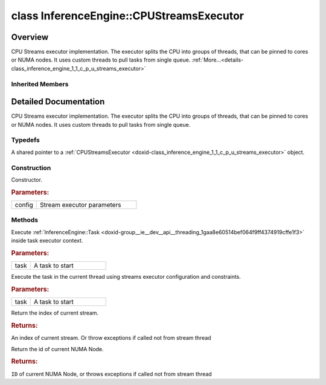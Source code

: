 .. index:: pair: class; InferenceEngine::CPUStreamsExecutor
.. _doxid-class_inference_engine_1_1_c_p_u_streams_executor:

class InferenceEngine::CPUStreamsExecutor
=========================================



Overview
~~~~~~~~

CPU Streams executor implementation. The executor splits the CPU into groups of threads, that can be pinned to cores or NUMA nodes. It uses custom threads to pull tasks from single queue. :ref:`More...<details-class_inference_engine_1_1_c_p_u_streams_executor>`


.. ref-code-block:: cpp
	:class: doxyrest-overview-code-block

	#include <ie_cpu_streams_executor.hpp>
	
	class CPUStreamsExecutor: public :ref:`InferenceEngine::IStreamsExecutor<doxid-class_inference_engine_1_1_i_streams_executor>`
	{
	public:
		// typedefs
	
		typedef std::shared_ptr<CPUStreamsExecutor> :ref:`Ptr<doxid-class_inference_engine_1_1_c_p_u_streams_executor_1ae13e161343d66f87e22917094ce0f130>`;

		// construction
	
		:ref:`CPUStreamsExecutor<doxid-class_inference_engine_1_1_c_p_u_streams_executor_1a32565ab4e3b09e8b79c5e21921760338>`(const :ref:`Config<doxid-struct_inference_engine_1_1_i_streams_executor_1_1_config>`& config = {});

		// methods
	
		virtual void :ref:`run<doxid-class_inference_engine_1_1_c_p_u_streams_executor_1aaac6d30fbf71bb079ea3887b736e5456>`(:ref:`Task<doxid-group__ie__dev__api__threading_1gaa8e60514bef064f9ff4374919cffe1f3>` task);
		virtual void :ref:`Execute<doxid-class_inference_engine_1_1_c_p_u_streams_executor_1a8680da1846cb58a24aed86bec1cca27a>`(:ref:`Task<doxid-group__ie__dev__api__threading_1gaa8e60514bef064f9ff4374919cffe1f3>` task);
		virtual int :ref:`GetStreamId<doxid-class_inference_engine_1_1_c_p_u_streams_executor_1a9a5782fdebe05f297b26150dd333b024>`();
		virtual int :ref:`GetNumaNodeId<doxid-class_inference_engine_1_1_c_p_u_streams_executor_1a62d81a1bff1803dd00088718a293064d>`();
	};

Inherited Members
-----------------

.. ref-code-block:: cpp
	:class: doxyrest-overview-inherited-code-block

	public:
		// typedefs
	
		typedef std::shared_ptr<:ref:`ITaskExecutor<doxid-class_inference_engine_1_1_i_task_executor>`> :ref:`Ptr<doxid-class_inference_engine_1_1_i_task_executor_1a8ba60f739a36331eb8ed3492ffc55eb5>`;
		typedef std::shared_ptr<:ref:`IStreamsExecutor<doxid-class_inference_engine_1_1_i_streams_executor>`> :ref:`Ptr<doxid-class_inference_engine_1_1_i_streams_executor_1aff6d8ddced217e4b062b194954c07497>`;

		// enums
	
		enum :ref:`ThreadBindingType<doxid-class_inference_engine_1_1_i_streams_executor_1ac87e784e6e176865ef4518b8e957a872>`;

		// structs
	
		struct :ref:`Config<doxid-struct_inference_engine_1_1_i_streams_executor_1_1_config>`;

		// methods
	
		virtual void :ref:`run<doxid-class_inference_engine_1_1_i_task_executor_1a2cd274d70293c89f44d4ac9b44b9d916>`(:ref:`Task<doxid-group__ie__dev__api__threading_1gaa8e60514bef064f9ff4374919cffe1f3>` task) = 0;
		virtual void :ref:`runAndWait<doxid-class_inference_engine_1_1_i_task_executor_1ad890ea0431e41e18efd8b01d70f0550d>`(const std::vector<:ref:`Task<doxid-group__ie__dev__api__threading_1gaa8e60514bef064f9ff4374919cffe1f3>`>& tasks);
		virtual int :ref:`GetStreamId<doxid-class_inference_engine_1_1_i_streams_executor_1a557bdceaa533ea8991e3c5d894ef4636>`() = 0;
		virtual int :ref:`GetNumaNodeId<doxid-class_inference_engine_1_1_i_streams_executor_1a11e9552c9e1ae1aebacb15f8f58517f9>`() = 0;
		virtual void :ref:`Execute<doxid-class_inference_engine_1_1_i_streams_executor_1a55622043692017e8c6002d0bec344f0d>`(:ref:`Task<doxid-group__ie__dev__api__threading_1gaa8e60514bef064f9ff4374919cffe1f3>` task) = 0;

.. _details-class_inference_engine_1_1_c_p_u_streams_executor:

Detailed Documentation
~~~~~~~~~~~~~~~~~~~~~~

CPU Streams executor implementation. The executor splits the CPU into groups of threads, that can be pinned to cores or NUMA nodes. It uses custom threads to pull tasks from single queue.

Typedefs
--------

.. _doxid-class_inference_engine_1_1_c_p_u_streams_executor_1ae13e161343d66f87e22917094ce0f130:
.. index:: pair: typedef; Ptr

.. ref-code-block:: cpp
	:class: doxyrest-title-code-block

	typedef std::shared_ptr<CPUStreamsExecutor> Ptr

A shared pointer to a :ref:`CPUStreamsExecutor <doxid-class_inference_engine_1_1_c_p_u_streams_executor>` object.

Construction
------------

.. _doxid-class_inference_engine_1_1_c_p_u_streams_executor_1a32565ab4e3b09e8b79c5e21921760338:
.. index:: pair: function; CPUStreamsExecutor

.. ref-code-block:: cpp
	:class: doxyrest-title-code-block

	CPUStreamsExecutor(const :ref:`Config<doxid-struct_inference_engine_1_1_i_streams_executor_1_1_config>`& config = {})

Constructor.



.. rubric:: Parameters:

.. list-table::
	:widths: 20 80

	*
		- config

		- Stream executor parameters

Methods
-------

.. _doxid-class_inference_engine_1_1_c_p_u_streams_executor_1aaac6d30fbf71bb079ea3887b736e5456:
.. index:: pair: function; run

.. ref-code-block:: cpp
	:class: doxyrest-title-code-block

	virtual void run(:ref:`Task<doxid-group__ie__dev__api__threading_1gaa8e60514bef064f9ff4374919cffe1f3>` task)

Execute :ref:`InferenceEngine::Task <doxid-group__ie__dev__api__threading_1gaa8e60514bef064f9ff4374919cffe1f3>` inside task executor context.



.. rubric:: Parameters:

.. list-table::
	:widths: 20 80

	*
		- task

		- A task to start

.. _doxid-class_inference_engine_1_1_c_p_u_streams_executor_1a8680da1846cb58a24aed86bec1cca27a:
.. index:: pair: function; Execute

.. ref-code-block:: cpp
	:class: doxyrest-title-code-block

	virtual void Execute(:ref:`Task<doxid-group__ie__dev__api__threading_1gaa8e60514bef064f9ff4374919cffe1f3>` task)

Execute the task in the current thread using streams executor configuration and constraints.



.. rubric:: Parameters:

.. list-table::
	:widths: 20 80

	*
		- task

		- A task to start

.. _doxid-class_inference_engine_1_1_c_p_u_streams_executor_1a9a5782fdebe05f297b26150dd333b024:
.. index:: pair: function; GetStreamId

.. ref-code-block:: cpp
	:class: doxyrest-title-code-block

	virtual int GetStreamId()

Return the index of current stream.



.. rubric:: Returns:

An index of current stream. Or throw exceptions if called not from stream thread

.. _doxid-class_inference_engine_1_1_c_p_u_streams_executor_1a62d81a1bff1803dd00088718a293064d:
.. index:: pair: function; GetNumaNodeId

.. ref-code-block:: cpp
	:class: doxyrest-title-code-block

	virtual int GetNumaNodeId()

Return the id of current NUMA Node.



.. rubric:: Returns:

``ID`` of current NUMA Node, or throws exceptions if called not from stream thread


